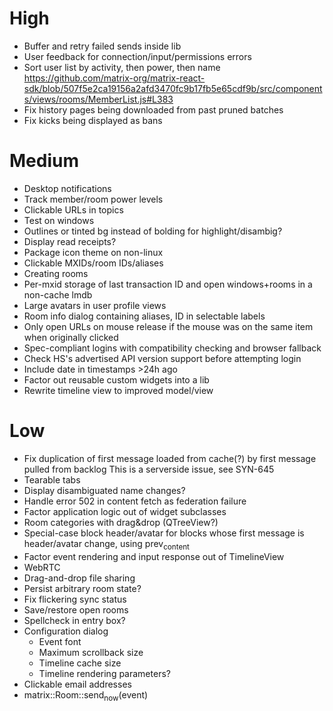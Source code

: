 * High
  - Buffer and retry failed sends inside lib
  - User feedback for connection/input/permissions errors
  - Sort user list by activity, then power, then name
    https://github.com/matrix-org/matrix-react-sdk/blob/507f5e2ca19156a2afd3470fc9b17fb5e65cdf9b/src/components/views/rooms/MemberList.js#L383
  - Fix history pages being downloaded from past pruned batches
  - Fix kicks being displayed as bans

* Medium
  - Desktop notifications
  - Track member/room power levels
  - Clickable URLs in topics
  - Test on windows
  - Outlines or tinted bg instead of bolding for highlight/disambig?
  - Display read receipts?
  - Package icon theme on non-linux
  - Clickable MXIDs/room IDs/aliases
  - Creating rooms
  - Per-mxid storage of last transaction ID and open windows+rooms in a non-cache lmdb
  - Large avatars in user profile views
  - Room info dialog containing aliases, ID in selectable labels
  - Only open URLs on mouse release if the mouse was on the same item when originally clicked
  - Spec-compliant logins with compatibility checking and browser fallback
  - Check HS's advertised API version support before attempting login
  - Include date in timestamps >24h ago
  - Factor out reusable custom widgets into a lib
  - Rewrite timeline view to improved model/view

* Low
  - Fix duplication of first message loaded from cache(?) by first message pulled from backlog
    This is a serverside issue, see SYN-645
  - Tearable tabs
  - Display disambiguated name changes?
  - Handle error 502 in content fetch as federation failure
  - Factor application logic out of widget subclasses
  - Room categories with drag&drop (QTreeView?)
  - Special-case block header/avatar for blocks whose first message is header/avatar change, using prev_content
  - Factor event rendering and input response out of TimelineView
  - WebRTC
  - Drag-and-drop file sharing
  - Persist arbitrary room state?
  - Fix flickering sync status
  - Save/restore open rooms
  - Spellcheck in entry box?
  - Configuration dialog
    - Event font
    - Maximum scrollback size
    - Timeline cache size
    - Timeline rendering parameters?
  - Clickable email addresses
  - matrix::Room::send_now(event)
